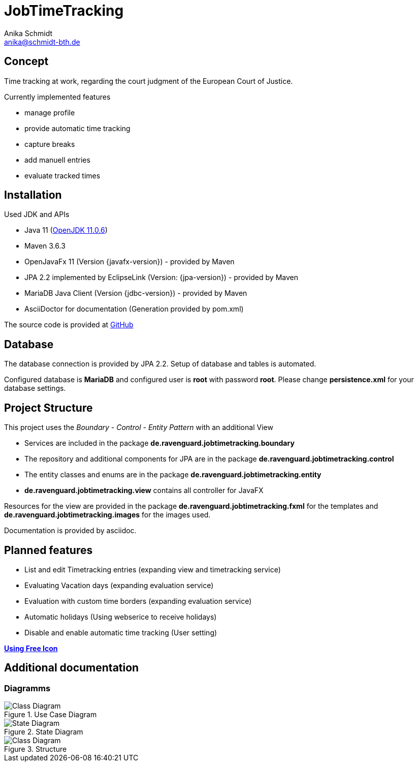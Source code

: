 = JobTimeTracking
:author: Anika Schmidt
:email: anika@schmidt-bth.de

== Concept

Time tracking at work, regarding the court judgment of the European Court of Justice.

.Currently implemented features
- manage profile
- provide automatic time tracking
- capture breaks
- add manuell entries
- evaluate tracked times

== Installation

.Used JDK and APIs
- Java 11 (https://github.com/ojdkbuild/ojdkbuild[OpenJDK 11.0.6])
- Maven 3.6.3
- OpenJavaFx 11 (Version {javafx-version}) - provided by Maven
- JPA 2.2 implemented by EclipseLink (Version: {jpa-version}) - provided by Maven
- MariaDB Java Client (Version {jdbc-version}) - provided by Maven
- AsciiDoctor for documentation (Generation provided by pom.xml)

The source code is provided at https://github.com/RavenguardOrg/JobTimeTracking[GitHub]

== Database

The database connection is provided by JPA 2.2. Setup of database and tables is automated.

Configured database is *MariaDB* and configured user is *root* with password *root*.
Please change *persistence.xml* for your database settings.

<<<

== Project Structure

This project uses the _Boundary - Control - Entity Pattern_ with an additional View

- Services are included in the package *de.ravenguard.jobtimetracking.boundary*
- The repository and additional components for JPA are in the package *de.ravenguard.jobtimetracking.control*
- The entity classes and enums are in the package *de.ravenguard.jobtimetracking.entity*
- *de.ravenguard.jobtimetracking.view* contains all controller for JavaFX

Resources for the view are provided in the package *de.ravenguard.jobtimetracking.fxml* for the templates and *de.ravenguard.jobtimetracking.images* for the images used.

Documentation is provided by asciidoc.

== Planned features

- List and edit Timetracking entries (expanding view and timetracking service)
- Evaluating Vacation days (expanding evaluation service)
- Evaluation with custom time borders (expanding evaluation service)
- Automatic holidays (Using webserice to receive holidays)
- Disable and enable automatic time tracking (User setting)

*https://icons8.de/icons[Using Free Icon]*

<<<

== Additional documentation

=== Diagramms

.Use Case Diagram
image::UseCaseZeiterfassung.JPG[Class Diagram]

.State Diagram
image::StateDiagramm.JPG[State Diagram]

.Structure
image::class diagram.png[Class Diagram]
